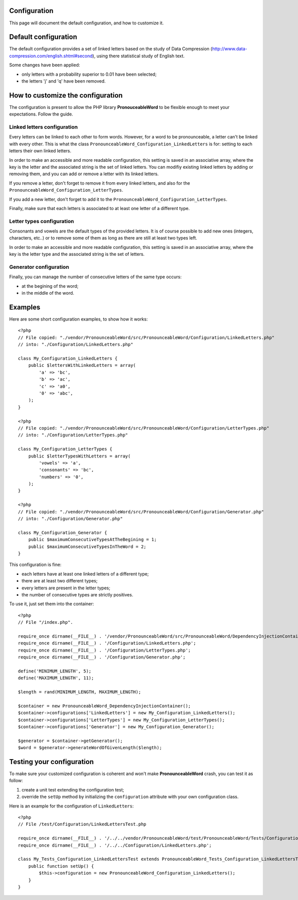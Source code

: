 Configuration
=============

This page will document the default configuration, and how to customize it.

Default configuration
=====================

The default configuration provides a set of linked letters based on the study
of Data Compression (http://www.data-compression.com/english.shtml#second),
using there statistical study of English text.

Some changes have been applied:

* only letters with a probability superior to 0.01 have been selected;
* the letters 'j' and 'q' have been removed.

How to customize the configuration
==================================

The configuration is present to allow the PHP library **PronouceableWord** to
be flexible enough to meet your expectations. Follow the guide.

Linked letters configuration
----------------------------

Every letters can be linked to each other to form words. However, for a word
to be pronounceable, a letter can't be linked with every other. This is what
the class ``PronounceableWord_Configuration_LinkedLetters`` is for: setting to
each letters their own linked letters.

In order to make an accessible and more readable configuration, this setting
is saved in an associative array, where the key is the letter and the
associated string is the set of linked letters. You can modifiy existing
linked letters by adding or removing them, and you can add or remove a letter
with its linked letters.

If you remove a letter, don't forget to remove it from every linked letters,
and also for the ``PronounceableWord_Configuration_LetterTypes``.

If you add a new letter, don't forget to add it to the
``PronounceableWord_Configuration_LetterTypes``.

Finally, make sure that each letters is associated to at least one letter of
a different type.

Letter types configuration
--------------------------

Consonants and vowels are the default types of the provided letters. It is of
course possible to add new ones (integers, characters, etc..) or to remove some
of them as long as there are still at least two types left.

In order to make an accessible and more readable configuration, this setting is
saved in an associative array, where the key is the letter type and the
associated string is the set of letters.

Generator configuration
-----------------------

Finally, you can manage the number of consecutive letters of the same type
occurs:

* at the begining of the word;
* in the middle of the word.

Examples
========

Here are some short configuration examples, to show how it works::

    <?php
    // File copied: "./vendor/PronounceableWord/src/PronounceableWord/Configuration/LinkedLetters.php"
    // into: "./Configuration/LinkedLetters.php"
    
    class My_Configuration_LinkedLetters {
        public $lettersWithLinkedLetters = array(
            'a' => 'bc',
            'b' => 'ac',
            'c' => 'a0',
            '0' => 'abc',
        );
    }

    <?php
    // File copied: "./vendor/PronounceableWord/src/PronounceableWord/Configuration/LetterTypes.php"
    // into: "./Configuration/LetterTypes.php"

    class My_Configuration_LetterTypes {
        public $letterTypesWithLetters = array(
            'vowels' => 'a',
            'consonants' => 'bc',
            'numbers' => '0',
        );
    }

    <?php
    // File copied: "./vendor/PronounceableWord/src/PronounceableWord/Configuration/Generator.php"
    // into: "./Configuration/Generator.php"

    class My_Configuration_Generator {
        public $maximumConsecutiveTypesAtTheBegining = 1;
        public $maximumConsecutiveTypesInTheWord = 2;
    }

This configuration is fine:

* each letters have at least one linked letters of a different type;
* there are at least two different types;
* every letters are present in the letter types;
* the number of consecutive types are strictly positives.

To use it, just set them into the container::

    <?php
    // File "/index.php".

    require_once dirname(__FILE__) . '/vendor/PronounceableWord/src/PronounceableWord/DependencyInjectionContainer.php';
    require_once dirname(__FILE__) . '/Configuration/LinkedLetters.php';
    require_once dirname(__FILE__) . '/Configuration/LetterTypes.php';
    require_once dirname(__FILE__) . '/Configuration/Generator.php';

    define('MINIMUM_LENGTH', 5);
    define('MAXIMUM_LENGTH', 11);

    $length = rand(MINIMUM_LENGTH, MAXIMUM_LENGTH);

    $container = new PronounceableWord_DependencyInjectionContainer();
    $container->configurations['LinkedLetters'] = new My_Configuration_LinkedLetters();
    $container->configurations['LetterTypes'] = new My_Configuration_LetterTypes();
    $container->configurations['Generator'] = new My_Configuration_Generator();

    $generator = $container->getGenerator();
    $word = $generator->generateWordOfGivenLength($length);

Testing your configuration
==========================

To make sure your customized configuration is coherent and won't make
**PronounceableWord** crash, you can test it as follow:

1. create a unit test extending the configuration test;
2. override the ``setUp`` method by initializing the ``configuration``
   attribute with your own configuration class.

Here is an example for the configuration of ``LinkedLetters``::

    <?php
    // File /test/Configuration/LinkedLettersTest.php

    require_once dirname(__FILE__) . '/../../vendor/PronounceableWord/test/PronounceableWord/Tests/Configuration/LinkedLettersTest.php';
    require_once dirname(__FILE__) . '/../../Configuration/LinkedLetters.php';

    class My_Tests_Configuration_LinkedLettersTest extends PronounceableWord_Tests_Configuration_LinkedLettersTest {
        public function setUp() {
            $this->configuration = new PronounceableWord_Configuration_LinkedLetters();
        }
    }
